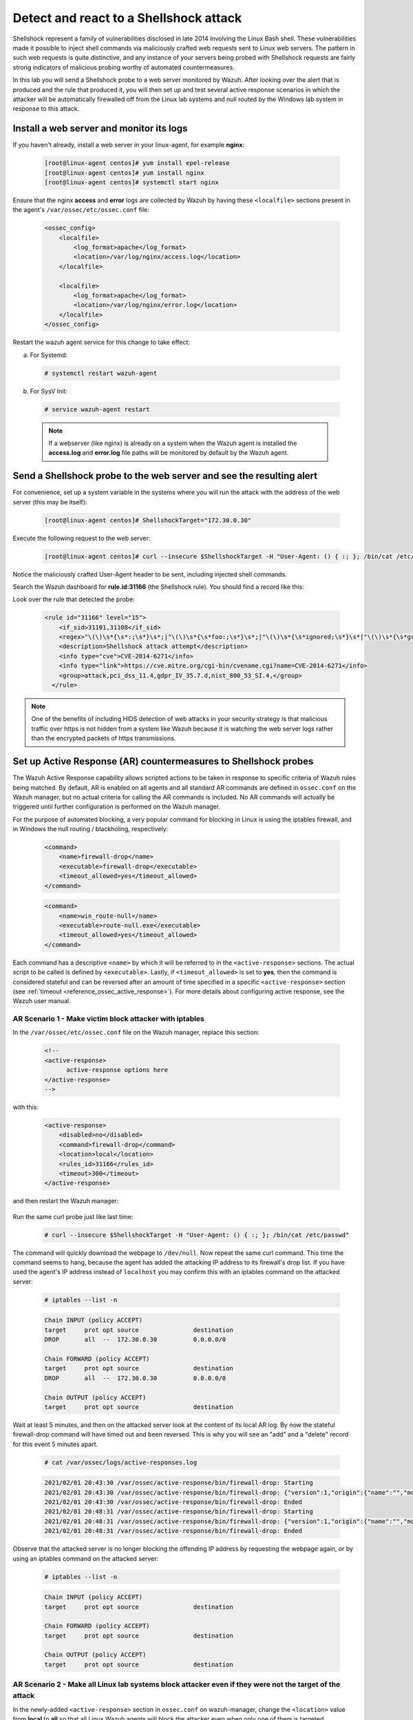 .. Copyright (C) 2022 Wazuh, Inc.

.. meta::
    :description: In this lab, you will send a Shellshock probe to a web server monitored by Wazuh. Check out how the Active Response capability of Wazuh works here. 

  
.. _learning_wazuh_shellshock:

Detect and react to a Shellshock attack
=======================================

Shellshock represent a family of vulnerabilities disclosed in late 2014 involving
the Linux Bash shell.  These vulnerabilities made it possible to inject shell
commands via maliciously crafted web requests sent to Linux web servers.  The
pattern in such web requests is quite distinctive, and any instance of your
servers being probed with Shellshock requests are fairly
strong indicators of malicious probing worthy of automated countermeasures.

In this lab you will send a Shellshock probe to a web server monitored by Wazuh.
After looking over the alert that is produced and the rule that produced it, you
will then set up and test several active response scenarios in which the attacker
will be automatically firewalled off from the Linux lab systems and null routed
by the Windows lab system in response to this attack.

Install a web server and monitor its logs
-----------------------------------------

If you haven't already, install a web server in your linux-agent, for example **nginx**:

    .. code-block:: console

        [root@linux-agent centos]# yum install epel-release
        [root@linux-agent centos]# yum install nginx
        [root@linux-agent centos]# systemctl start nginx

Ensure that the nginx **access** and **error** logs are collected by Wazuh by having
these ``<localfile>`` sections present in the agent's ``/var/ossec/etc/ossec.conf`` file:

    .. code-block:: xml

        <ossec_config>
            <localfile>
                <log_format>apache</log_format>
                <location>/var/log/nginx/access.log</location>
            </localfile>

            <localfile>
                <log_format>apache</log_format>
                <location>/var/log/nginx/error.log</location>
            </localfile>
        </ossec_config>

Restart the wazuh agent service for this change to take effect:

a. For Systemd:

  .. code-block:: console

    # systemctl restart wazuh-agent

b. For SysV Init:

  .. code-block:: console

    # service wazuh-agent restart



  .. note::

     If a webserver (like nginx) is already on a system when the Wazuh agent is installed
     the **access.log** and **error.log** file paths will be monitored by default by the Wazuh agent.


Send a Shellshock probe to the web server and see the resulting alert
---------------------------------------------------------------------

For convenience, set up a system variable in the systems where you will run
the attack with the address of the web server (this may be itself):

    .. code-block:: console

      [root@linux-agent centos]# ShellshockTarget="172.30.0.30"


Execute the following request to the web server:

    .. code-block:: console

        [root@linux-agent centos]# curl --insecure $ShellshockTarget -H "User-Agent: () { :; }; /bin/cat /etc/passwd"

Notice the maliciously crafted User-Agent header to be sent, including injected shell commands.

Search the Wazuh dashboard for **rule.id:31166** (the Shellshock rule).  You should find a record like this:

.. thumbnail:: ../images/learning-wazuh/labs/shellshock-1.png
    :title: Flood
    :align: center
    :width: 100%


Look over the rule that detected the probe:

    .. code-block:: xml

          <rule id="31166" level="15">
              <if_sid>31101,31108</if_sid>
              <regex>"\(\)\s*{\s*:;\s*}\s*;|"\(\)\s*{\s*foo:;\s*}\s*;|"\(\)\s*{\s*ignored;\s*}\s*|"\(\)\s*{\s*gry;\s*}\s*;</regex>
              <description>Shellshock attack attempt</description>
              <info type="cve">CVE-2014-6271</info>
              <info type="link">https://cve.mitre.org/cgi-bin/cvename.cgi?name=CVE-2014-6271</info>
              <group>attack,pci_dss_11.4,gdpr_IV_35.7.d,nist_800_53_SI.4,</group>
            </rule>

.. note::
    One of the benefits of including HIDS detection of web attacks in your security strategy is that
    malicious traffic over https is not hidden from a system like Wazuh because it is watching the web
    server logs rather than the encrypted packets of https transmissions.

Set up Active Response (AR) countermeasures to Shellshock probes
----------------------------------------------------------------

The Wazuh Active Response capability allows scripted actions to be taken in
response to specific criteria of Wazuh rules being matched.  By default, AR
is enabled on all agents and all standard AR commands are defined in ``ossec.conf``
on the Wazuh manager, but no actual criteria for calling the AR commands is
included.  No AR commands will actually be triggered until further configuration
is performed on the Wazuh manager.

For the purpose of automated blocking, a very popular command for blocking in
Linux is using the iptables firewall, and in Windows the null routing / blackholing, respectively:

    .. code-block:: xml

        <command>
            <name>firewall-drop</name>
            <executable>firewall-drop</executable>
            <timeout_allowed>yes</timeout_allowed>
        </command>

    .. code-block:: xml

        <command>
            <name>win_route-null</name>
            <executable>route-null.exe</executable>
            <timeout_allowed>yes</timeout_allowed>
        </command>

Each command has a descriptive ``<name>`` by which it will be referred to in the
``<active-response>`` sections.  The actual script to be called is defined by
``<executable>``.  Lastly, if ``<timeout_allowed>`` is set to **yes**, then the
command is considered stateful and can be reversed after an amount of time specified
in a specific ``<active-response>`` section (see :ref:`timeout <reference_ossec_active_response>`).
For more details about configuring active response, see the Wazuh user manual.


AR Scenario 1 - Make victim block attacker with iptables
::::::::::::::::::::::::::::::::::::::::::::::::::::::::

In the ``/var/ossec/etc/ossec.conf`` file on the Wazuh manager, replace this section:

    .. code-block:: xml

        <!--
        <active-response>
              active-response options here
        </active-response>
        -->

with this:

    .. code-block:: xml

        <active-response>
            <disabled>no</disabled>
            <command>firewall-drop</command>
            <location>local</location>
            <rules_id>31166</rules_id>
            <timeout>300</timeout>
        </active-response>

and then restart the Wazuh manager:

   .. include:: /_templates/common/restart_manager.rst

Run the same curl probe just like last time:

    .. code-block:: console

        # curl --insecure $ShellshockTarget -H "User-Agent: () { :; }; /bin/cat /etc/passwd"

The command will quickly download the webpage to ``/dev/null``.  Now repeat the same curl command.
This time the command seems to hang, because the agent has added the attacking IP address to
its firewall's drop list.  If you have used the agent's IP address instead of ``localhost``
you may confirm this with an iptables command on the attacked server:

    .. code-block:: console

        # iptables --list -n

    .. code-block:: none
        :class: output

        Chain INPUT (policy ACCEPT)
        target     prot opt source               destination
        DROP       all  --  172.30.0.30          0.0.0.0/0

        Chain FORWARD (policy ACCEPT)
        target     prot opt source               destination
        DROP       all  --  172.30.0.30          0.0.0.0/0

        Chain OUTPUT (policy ACCEPT)
        target     prot opt source               destination

Wait at least 5 minutes, and then on the attacked server look at the content of
its local AR log.  By now the stateful firewall-drop command will have timed out
and been reversed.  This is why you will see an "add" and a "delete" record for
this event 5 minutes apart.

    .. code-block:: console

        # cat /var/ossec/logs/active-responses.log

    .. code-block:: none
        :class: output

        2021/02/01 20:43:30 /var/ossec/active-response/bin/firewall-drop: Starting
        2021/02/01 20:43:30 /var/ossec/active-response/bin/firewall-drop: {"version":1,"origin":{"name":"","module":"wazuh-execd"},"command":"add","parameters":{"extra_args":[],"alert":{"timestamp":"2021-02-01T20:43:30.526+0000","rule":{"level":15,"description":"Shellshock attack detected","id":"31166","mitre":{"id":["T1068","T1190"],"tactic":["Privilege Escalation","Initial Access"],"technique":["Exploitation for Privilege Escalation","Exploit Public-Facing Application"]},"info":"CVE-2014-6271https://cve.mitre.org/cgi-bin/cvename.cgi?name=CVE-2014-6271","firedtimes":1,"mail":true,"groups":["web","accesslog","attack"],"pci_dss":["11.4"],"gdpr":["IV_35.7.d"],"nist_800_53":["SI.4"],"tsc":["CC6.1","CC6.8","CC7.2","CC7.3"]},"agent":{"id":"000","name":"ubuntu-bionic"},"manager":{"name":"ubuntu-bionic"},"id":"1612212210.6317002","full_log":"192.168.0.223 - - [01/Feb/2021:20:43:28 +0000] \"GET / HTTP/1.1\" 200 612 \"-\" \"() { :; }; /bin/cat /etc/passwd\"","decoder":{"name":"web-accesslog"},"data":{"protocol":"GET","srcip":"172.30.0.30","id":"200","url":"/"},"location":"/var/log/nginx/access.log"},"program":"/var/ossec/active-response/bin/firewall-drop"}}
        2021/02/01 20:43:30 /var/ossec/active-response/bin/firewall-drop: Ended
        2021/02/01 20:48:31 /var/ossec/active-response/bin/firewall-drop: Starting
        2021/02/01 20:48:31 /var/ossec/active-response/bin/firewall-drop: {"version":1,"origin":{"name":"","module":"wazuh-execd"},"command":"delete","parameters":{"extra_args":[],"alert":{"timestamp":"2021-02-01T20:43:30.526+0000","rule":{"level":15,"description":"Shellshock attack detected","id":"31166","mitre":{"id":["T1068","T1190"],"tactic":["Privilege Escalation","Initial Access"],"technique":["Exploitation for Privilege Escalation","Exploit Public-Facing Application"]},"info":"CVE-2014-6271https://cve.mitre.org/cgi-bin/cvename.cgi?name=CVE-2014-6271","firedtimes":1,"mail":true,"groups":["web","accesslog","attack"],"pci_dss":["11.4"],"gdpr":["IV_35.7.d"],"nist_800_53":["SI.4"],"tsc":["CC6.1","CC6.8","CC7.2","CC7.3"]},"agent":{"id":"000","name":"ubuntu-bionic"},"manager":{"name":"ubuntu-bionic"},"id":"1612212210.6317002","full_log":"192.168.0.223 - - [01/Feb/2021:20:43:28 +0000] \"GET / HTTP/1.1\" 200 612 \"-\" \"() { :; }; /bin/cat /etc/passwd\"","decoder":{"name":"web-accesslog"},"data":{"protocol":"GET","srcip":"172.30.0.30","id":"200","url":"/"},"location":"/var/log/nginx/access.log"},"program":"/var/ossec/active-response/bin/firewall-drop"}}
        2021/02/01 20:48:31 /var/ossec/active-response/bin/firewall-drop: Ended



Observe that the attacked server is no longer blocking the offending IP address by
requesting the webpage again, or by using an iptables command on the attacked server:

    .. code-block:: console

        # iptables --list -n

    .. code-block:: none
        :class: output

        Chain INPUT (policy ACCEPT)
        target     prot opt source               destination

        Chain FORWARD (policy ACCEPT)
        target     prot opt source               destination

        Chain OUTPUT (policy ACCEPT)
        target     prot opt source               destination


AR Scenario 2 - Make all Linux lab systems block attacker even if they were not the target of the attack
::::::::::::::::::::::::::::::::::::::::::::::::::::::::::::::::::::::::::::::::::::::::::::::::::::::::

In the newly-added ``<active-response>`` section in ``ossec.conf`` on wazuh-manager,
change the ``<location>`` value from **local** to **all** so that all Linux Wazuh
agents will block the attacker even when only one of them is targeted.

.. note::
    The option **all** sends the active response to all **agents**. If we want it
    to also run in the manager, we must duplicate the active-response block indicating
    **server** in the ``location`` field.

.. code-block:: xml

    <active-response>
        <disabled>no</disabled>
        <command>firewall-drop</command>
        <location>all</location>
        <rules_id>31166</rules_id>
        <timeout>300</timeout>
    </active-response>

    <active-response>
        <disabled>no</disabled>
        <command>firewall-drop</command>
        <location>server</location>
        <rules_id>31166</rules_id>
        <timeout>300</timeout>
    </active-response>

Run the same malicious ``curl`` probe as before, and then confirm
that all Linux systems configured are blocking the attacker's IP address.


AR Scenario 3 - Make windows null route the attacker
::::::::::::::::::::::::::::::::::::::::::::::::::::

Add an additional AR section to ``ossec.conf`` on wazuh-manager:

    .. code-block:: xml

        <active-response>
            <disabled>no</disabled>
            <command>win_route-null</command>
            <location>all</location>
            <rules_id>31166</rules_id>
            <timeout>300</timeout>
        </active-response>

The Windows-specific **win_route-null** AR script creates a persistent null
route on Windows agent systems, preventing them from responding to any packets
from the attacker.  Note that packets are still received; only the replies are dropped.

Restart the manager:

    a. For Systemd:

      .. code-block:: console

        # systemctl restart wazuh-manager

    b. For SysV Init:

      .. code-block:: console

        # service wazuh-manager restart

Run the same probe again to the web server.  Observe that the output of the
Windows command line `route print /4` now shows a null route for the IP address of the
attacker.  It will be in the "Persistent Routes:" section of the output.

    .. code-block:: none
            :class: output

            PS C:\Users\Administrator> route print /4

            (...)

            ===========================================================================
            Persistent Routes:
            Network Address          Netmask  Gateway Address  Metric
            169.254.169.254  255.255.255.255       172.30.0.1      25
            169.254.169.250  255.255.255.255       172.30.0.1      25
            169.254.169.251  255.255.255.255       172.30.0.1      25
                172.30.0.30  255.255.255.255      172.30.0.40       1
            ===========================================================================


Use the Wazuh dashboard to review active response actions taken on all agents during this lab
:::::::::::::::::::::::::::::::::::::::::::::::::::::::::::::::::::::::::::::::::::::::::::::

Search the Wazuh dashboard for "active_response" over a large enough time window to encompass
this lab.  Observe firewall blocks and null routes being repeatedly applied and
removed across all agents.

.. thumbnail:: ../images/learning-wazuh/labs/shellshock-2.png
    :title: AR in action
    :align: center
    :width: 100%


.. note::
    When the Wazuh agent is restarted on a given system, the intended behavior
    to cancel any stateful active responses that have not yet timed out.
    On Windows systems if the service is restarted externally (i.e. System reboot)
    while an active response null routing block is in place, has the undesirable
    effect of making the block permanent such that it will not be cleared
    automatically.  In that case it it necessary to clear the orphaned null route
    with a `route  delete N.N.N.N` command where N.N.N.N is the null routed IP address.

We hope you enjoyed getting a taste of the Wazuh **Active Response** capability.
While blocking an attacking IP address is probably the most popular use made of Wazuh AR,
it is far more broadly useful than that.  In addition to countermeasures taken
against attacking IP addresses or targeted account names, AR can also be used to take
any kind of custom action in response to any kind of rule firing.

- **Custom alerting**: Collect additional context and send a detailed custom
  email alert about a specific situation.
- **Recovery actions**: Respond to certain error logs with automated action to
  fix the problem.
